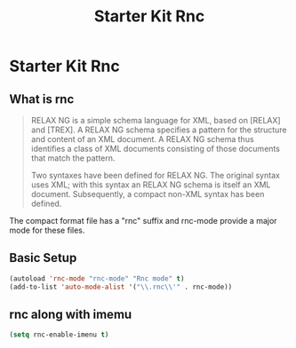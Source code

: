#+TITLE: Starter Kit Rnc
#+OPTIONS: toc:nil num:nil ^:nil

* Starter Kit Rnc

** What is rnc
#+BEGIN_QUOTE
RELAX NG is a simple schema language for XML, based on [RELAX] and [TREX]. A
RELAX NG schema specifies a pattern for the structure and content of an XML
document. A RELAX NG schema thus identifies a class of XML documents
consisting of those documents that match the pattern.

Two syntaxes have been defined for RELAX NG. The original syntax uses XML;
with this syntax an RELAX NG schema is itself an XML document. Subsequently, a
compact non-XML syntax has been defined.
#+END_QUOTE

The compact format file has a "rnc" suffix and rnc-mode provide a major mode
for these files.

** Basic Setup

#+BEGIN_SRC emacs-lisp
(autoload 'rnc-mode "rnc-mode" "Rnc mode" t)
(add-to-list 'auto-mode-alist '("\\.rnc\\'" . rnc-mode))
#+END_SRC

** rnc along with imemu

#+BEGIN_SRC emacs-lisp
(setq rnc-enable-imenu t)
#+END_SRC
